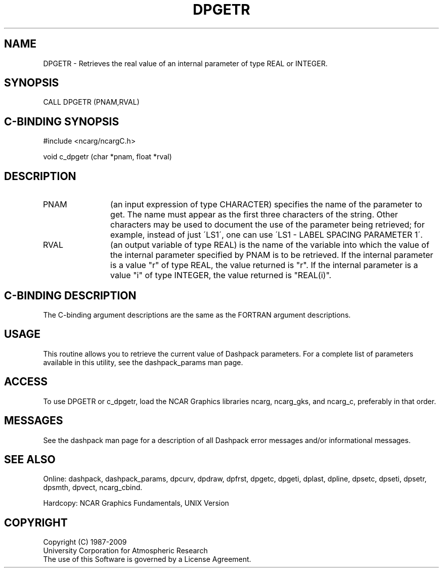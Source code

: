 .TH DPGETR 3NCARG "March 1995" UNIX "NCAR GRAPHICS"
.na
.nh
.SH NAME
DPGETR - Retrieves the real value of an internal parameter of type REAL or
INTEGER.
.SH SYNOPSIS
CALL DPGETR (PNAM,RVAL)
.SH C-BINDING SYNOPSIS
#include <ncarg/ncargC.h>
.sp
void c_dpgetr (char *pnam, float *rval)
.SH DESCRIPTION 
.IP PNAM 12
(an input expression of type CHARACTER) specifies the name of the
parameter to get. The name must appear as the first three
characters of the string.  Other characters may be used to document
the use of the parameter being
retrieved; for example, instead of just \'LS1\', one can use
\'LS1 - LABEL SPACING PARAMETER 1\'.
.IP RVAL 12
(an output variable of type REAL) is the name of the variable
into which the value of the internal parameter specified by PNAM
is to be retrieved.
If the internal parameter is a value "r" of type REAL, the value returned
is "r".
If the internal parameter is a value "i" of type INTEGER, the value returned
is "REAL(i)".
.SH C-BINDING DESCRIPTION
The C-binding argument descriptions are the same as the FORTRAN 
argument descriptions.
.SH USAGE
This routine allows you to retrieve the current value of
Dashpack parameters.  For a complete list of parameters available
in this utility, see the dashpack_params man page.
.SH ACCESS
To use DPGETR or c_dpgetr, load the NCAR Graphics libraries ncarg, ncarg_gks,
and ncarg_c, preferably in that order.  
.SH MESSAGES
See the dashpack man page for a description of all Dashpack error
messages and/or informational messages.
.SH SEE ALSO
Online:
dashpack,
dashpack_params,
dpcurv,
dpdraw,
dpfrst,
dpgetc,
dpgeti,
dplast,
dpline,
dpsetc,
dpseti,
dpsetr,
dpsmth,
dpvect,
ncarg_cbind.
.sp
Hardcopy:
NCAR Graphics Fundamentals, UNIX Version
.SH COPYRIGHT
Copyright (C) 1987-2009
.br
University Corporation for Atmospheric Research
.br
The use of this Software is governed by a License Agreement.
